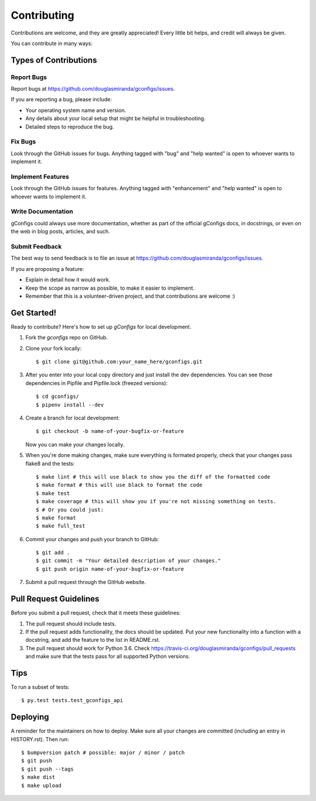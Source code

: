 .. highlight:: shell

============
Contributing
============

Contributions are welcome, and they are greatly appreciated! Every little bit
helps, and credit will always be given.

You can contribute in many ways:

Types of Contributions
----------------------

Report Bugs
~~~~~~~~~~~

Report bugs at https://github.com/douglasmiranda/gconfigs/issues.

If you are reporting a bug, please include:

* Your operating system name and version.
* Any details about your local setup that might be helpful in troubleshooting.
* Detailed steps to reproduce the bug.

Fix Bugs
~~~~~~~~

Look through the GitHub issues for bugs. Anything tagged with "bug" and "help
wanted" is open to whoever wants to implement it.

Implement Features
~~~~~~~~~~~~~~~~~~

Look through the GitHub issues for features. Anything tagged with "enhancement"
and "help wanted" is open to whoever wants to implement it.

Write Documentation
~~~~~~~~~~~~~~~~~~~

gConfigs could always use more documentation, whether as part of the
official gConfigs docs, in docstrings, or even on the web in blog posts,
articles, and such.

Submit Feedback
~~~~~~~~~~~~~~~

The best way to send feedback is to file an issue at https://github.com/douglasmiranda/gconfigs/issues.

If you are proposing a feature:

* Explain in detail how it would work.
* Keep the scope as narrow as possible, to make it easier to implement.
* Remember that this is a volunteer-driven project, and that contributions
  are welcome :)


Get Started!
------------

Ready to contribute? Here's how to set up `gConfigs` for local development.

1. Fork the `gconfigs` repo on GitHub.
2. Clone your fork locally::

    $ git clone git@github.com:your_name_here/gconfigs.git

3. After you enter into your local copy directory and just install the dev dependencies. You can see those dependencies in Pipfile and Pipfile.lock (freezed versions)::

    $ cd gconfigs/
    $ pipenv install --dev

4. Create a branch for local development::

    $ git checkout -b name-of-your-bugfix-or-feature

   Now you can make your changes locally.

5. When you're done making changes, make sure everything is formated properly,
   check that your changes pass flake8 and the tests::

    $ make lint # this will use black to show you the diff of the formatted code
    $ make format # this will use black to format the code
    $ make test
    $ make coverage # this will show you if you're not missing something on tests.
    $ # Or you could just:
    $ make format
    $ make full_test

6. Commit your changes and push your branch to GitHub::

    $ git add .
    $ git commit -m "Your detailed description of your changes."
    $ git push origin name-of-your-bugfix-or-feature

7. Submit a pull request through the GitHub website.


Pull Request Guidelines
-----------------------

Before you submit a pull request, check that it meets these guidelines:

1. The pull request should include tests.
2. If the pull request adds functionality, the docs should be updated. Put
   your new functionality into a function with a docstring, and add the
   feature to the list in README.rst.
3. The pull request should work for Python 3.6. Check
   https://travis-ci.org/douglasmiranda/gconfigs/pull_requests
   and make sure that the tests pass for all supported Python versions.


Tips
----

To run a subset of tests::

    $ py.test tests.test_gconfigs_api


Deploying
---------

A reminder for the maintainers on how to deploy.
Make sure all your changes are committed (including an entry in HISTORY.rst).
Then run::

    $ bumpversion patch # possible: major / minor / patch
    $ git push
    $ git push --tags
    $ make dist
    $ make upload
